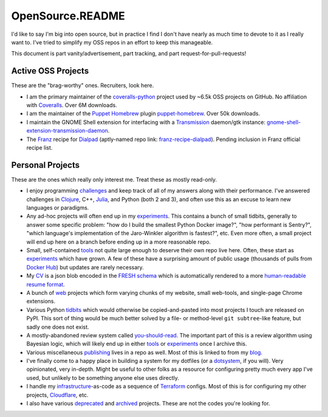 OpenSource.README
=================

I'd like to say I'm big into open source, but in practice I find I don't have
nearly as much time to devote to it as I really want to. I've tried to simplify
my OSS repos in an effort to keep this manageable.

This document is part vanity/advertisement, part tracking, and part
request-for-pull-requests!

Active OSS Projects
-------------------

These are the "brag-worthy" ones. Recruiters, look here.

- I am the primary maintainer of the `coveralls-python`_ project used by ~6.5k
  OSS projects on GitHub. No affiliation with `Coveralls`_. Over 6M downloads.

- I am the maintainer of the `Puppet`_ `Homebrew`_ plugin `puppet-homebrew`_.
  Over 50k downloads.

- I maintain the GNOME Shell extension for interfacing with a `Transmission`_
  daemon/gtk instance: `gnome-shell-extension-transmission-daemon`_.

- The `Franz`_ recipe for `Dialpad`_ (aptly-named repo link:
  `franz-recipe-dialpad`_). Pending inclusion in Franz official recipe list.

Personal Projects
-----------------

These are the ones which really only interest me. Treat these as mostly
read-only.

- I enjoy programming `challenges`_ and keep track of all of my answers along
  with their performance. I've answered challenges in `Clojure`_, C++,
  `Julia`_, and Python (both 2 and 3), and often use this as an excuse to learn
  new languages or paradigms.

- Any ad-hoc projects will often end up in my `experiments`_. This contains a
  bunch of small tidbits, generally to answer some specific problem: "how do
  I build the smallest Python Docker image?", "how performant is Sentry?",
  "which language's implementation of the Jaro-Winkler algorithm is fastest?",
  etc. Even more often, a small project will end up here on a branch before
  ending up in a more reasonable repo.

- Small, self-contained `tools`_ not quite large enough to deserve their own
  repo live here. Often, these start as `experiments`_ which have grown. A few
  of these have a surprising amount of public usage (thousands of pulls from
  `Docker Hub`_) but updates are rarely necessary.

- My `CV`_ is a json blob encoded in the `FRESH schema`_ which is automatically
  rendered to a more `human-readable resume format`_.

- A bunch of `web`_ projects which form varying chunks of my website, small
  web-tools, and single-page Chrome extensions.

- Various Python `tidbits`_ which would otherwise be copied-and-pasted into
  most projects I touch are released on PyPI. This sort of thing would be much
  better solved by a file- or method-level ``git subtree``-like feature, but
  sadly one does not exist.

- A mostly-abandoned review system called `you-should-read`_. The important
  part of this is a review algorithm using Bayesian logic, which will likely
  end up in either `tools`_ or `experiments`_ once I archive this.

- Various miscellaneous `publishing`_ lives in a repo as well. Most of this is
  linked to from my `blog`_.

- I've finally come to a happy place in building a system for my dotfiles (or a
  `dotsystem`_, if you will). Very opinionated, very in-depth. Might be useful
  to other folks as a resource for configuring pretty much every app I've used,
  but unlikely to be something anyone else uses directly.

- I handle my `infrastructure`_-as-code as a sequence of `Terraform`_ configs.
  Most of this is for configuring my other projects, `Cloudflare`_, etc.

- I also have various `deprecated`_ and `archived`_ projects. These are not the
  codes you're looking for.

.. _archived: https://github.com/TheKevJames?tab=repositories&type=archived
.. _blog: https://thekev.in/blog
.. _challenges: https://github.com/TheKevJames/challenges
.. _Clojure: https://clojure.org/
.. _Cloudflare: https://www.cloudflare.com/
.. _coveralls-python: https://github.com/coveralls-clients/coveralls-python
.. _Coveralls: https://coveralls.io/
.. _CV: https://github.com/TheKevJames/cv
.. _deprecated: https://github.com/TheKevJames/deprecated
.. _Dialpad: https://dialpad.com/app
.. _Docker Hub: https://hub.docker.com/
.. _dotsystem: https://github.com/TheKevJames/dotsystem
.. _experiments: https://github.com/TheKevJames/experiments
.. _franz-recipe-dialpad: https://github.com/TheKevJames/franz-recipe-dialpad
.. _Franz: https://meetfranz.com/
.. _FRESH schema: https://github.com/fresh-standard/fresh-resume-schema
.. _gnome-shell-extension-transmission-daemon: https://github.com/TheKevJames/gnome-shell-extension-transmission-daemon
.. _Homebrew: https://brew.sh/
.. _human-readable resume format: https://thekev.in/cv
.. _infrastructure: https://github.com/TheKevJames/infrastructure
.. _Julia: https://julialang.org/
.. _publishing: https://github.com/TheKevJames/publishing
.. _puppet-homebrew: https://github.com/TheKevJames/puppet-homebrew
.. _Puppet: https://puppet.com/
.. _Terraform: https://www.terraform.io/
.. _tidbits: https://github.com/TheKevJames/tidbits
.. _tools: https://github.com/TheKevJames/tools
.. _Transmission: https://transmissionbt.com/
.. _web: https://github.com/TheKevJames/web
.. _you-should-read: https://github.com/TheKevJames/you-should-read
